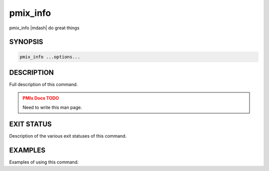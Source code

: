 .. _man1-pmix_info:

pmix_info
=========

.. one line summary of this command

pmix_info |mdash| do great things

SYNOPSIS
--------

.. brief listing of all the CLI options

.. code:: sh

   pmix_info ...options...

DESCRIPTION
-----------

Full description of this command.

.. admonition:: PMIx Docs TODO
   :class: error

   Need to write this man page.

EXIT STATUS
-----------

Description of the various exit statuses of this command.

EXAMPLES
--------

Examples of using this command.

.. seealso::
   :ref:`openpmix(5) <man5-openpmix>`
